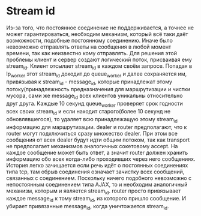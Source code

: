 * Stream id
  Из-за того, что постоянное соединение не поддерживается, а точнее не может гарантироваться, необходим механизм, который всё таки даёт возможности, подобные
  постоянному соединению. Иначе было невозможно отправлять ответы на сообщения в любой момент времени, так как неизвестно кому отправлять. Для решения этой проблемы
  клиент и сервер создают логический поток, присваивая ему stream_id. Клиент отсылает stream_id в каждом своём запросе. Попадая в lp_worker этот stream_id доходит до 
  queue_worker и далее сохраняется им, привязывая к stream_id - message_id, которые принадлежат этому потоку(принадлежность предназначения для маршрутизации и чистки мусора, 
  сами же message_id всех клиентов уникальны относительно друг друга. Каждые 10 секунд queue_worker проверяет срок годности всех
  своих stream_id и если находит старого(более 10 секунд не обновлявшегося), то удаляет всю принадлежащую этому stream_id информацию для маршрутизации.
  dealer и router предполагают, что к router могут подключиться сразу множество dealer. При этом все сообщения от всех dealer будут идти общим потоком, так как transport 
  не предполагает механизмов аналогичных сокетовому accept. На каждое сообщение может быть ответ, а значит router должен хранить информацию обо всех когда-либо проходивших через
  него сообщениях. История легко зачищается если речь идёт о постоянных соединениях типа tcp, там обрыв соединения означает зачистку всех сообщений, связанных с соединением.
  Поскольку ничего подобного невозможно с непостоянным соединением типа AJAX, то и необходим аналогичный механизм, которым и является stream_id.  
  router просто привязывает каждое message_id к тому stream_id, из которого пришло сообщение. И убирает привязанные message_id, когда уничтожается stream_id.
